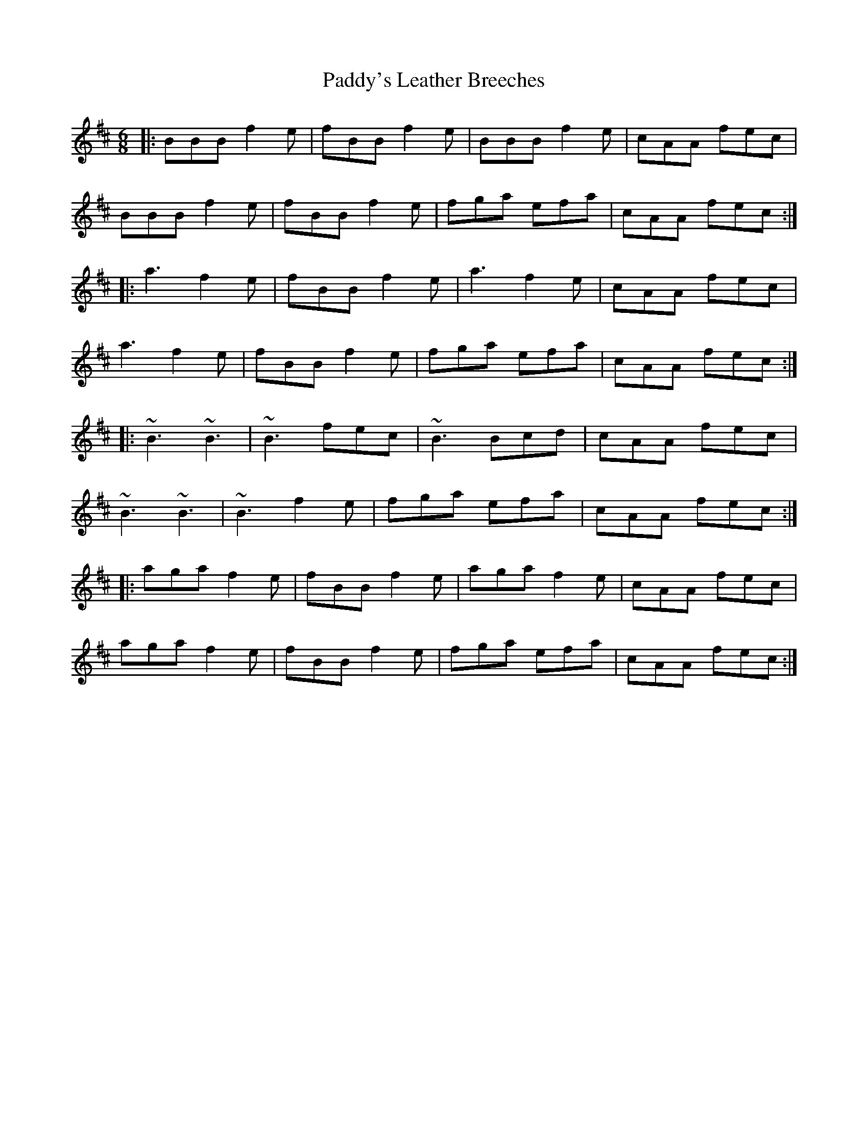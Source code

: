 X: 31521
T: Paddy's Leather Breeches
R: jig
M: 6/8
K: Dmajor
|:BBB f2e|fBB f2e|BBB f2e|cAA fec|
BBB f2e|fBB f2e|fga efa|cAA fec:|
|:a3 f2e|fBB f2e|a3 f2e|cAA fec|
a3 f2e|fBB f2 e|fga efa|cAA fec:|
|:~B3 ~B3|~B3 fec|~B3 Bcd|cAA fec|
~B3 ~B3|~B3 f2e|fga efa|cAA fec:|
|:aga f2e|fBB f2e|aga f2e|cAA fec|
aga f2e|fBB f2 e|fga efa|cAA fec:|


